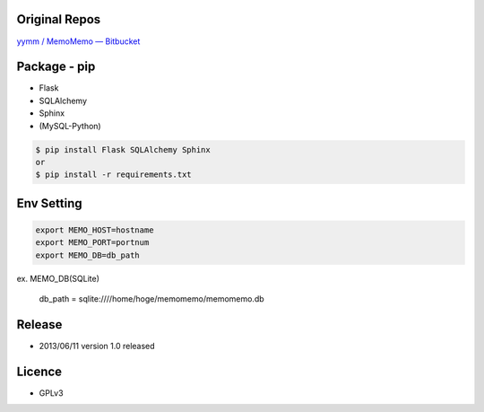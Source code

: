 Original Repos
--------------
`yymm / MemoMemo — Bitbucket <https://bitbucket.org/yymm/memomemo>`_

Package - pip
-------------
* Flask
* SQLAlchemy
* Sphinx
* (MySQL-Python)

.. code:: bash

  $ pip install Flask SQLAlchemy Sphinx
  or
  $ pip install -r requirements.txt

Env Setting
-----------

.. code:: bash

  export MEMO_HOST=hostname
  export MEMO_PORT=portnum
  export MEMO_DB=db_path

ex. MEMO_DB(SQLite)

  db_path = sqlite:////home/hoge/memomemo/memomemo.db

Release
-------
* 2013/06/11 version 1.0 released

Licence
-------
* GPLv3 
